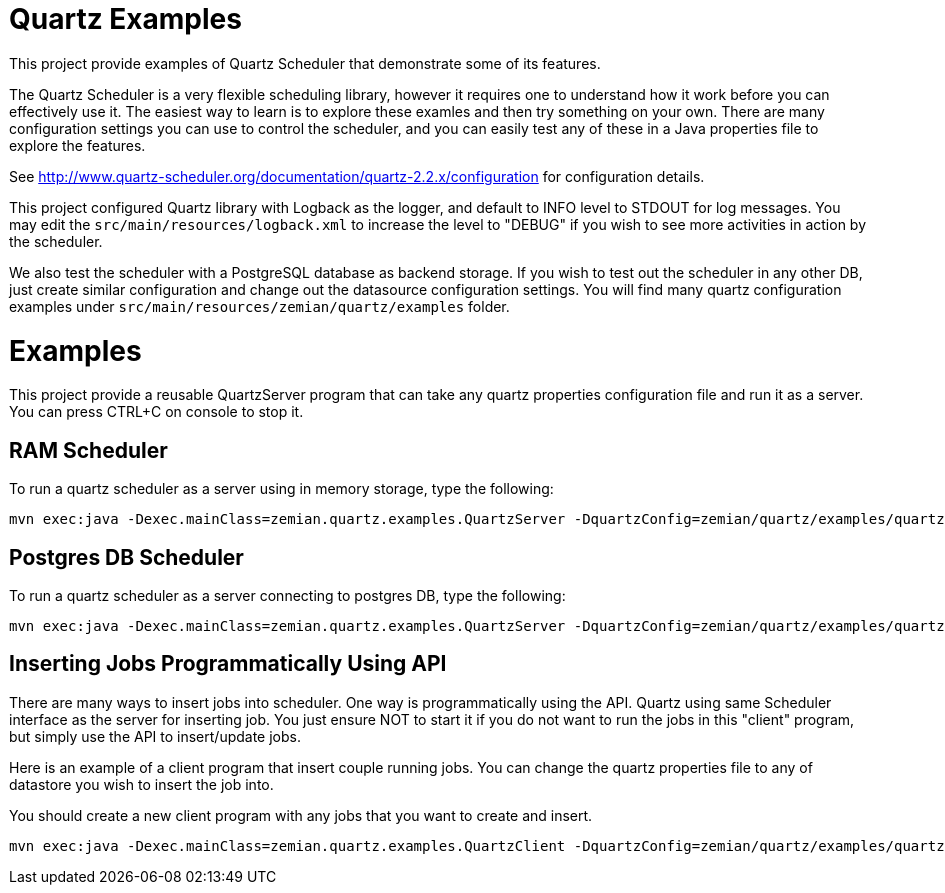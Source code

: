 = Quartz Examples

This project provide examples of Quartz Scheduler that demonstrate some of its features.

The Quartz Scheduler is a very flexible scheduling library, however it requires one to understand how it 
work before you can effectively use it. The easiest way to learn is to explore these examles and then
try something on your own. There are many configuration settings you can use to control the scheduler,
and you can easily test any of these in a Java properties file to explore the features.

See http://www.quartz-scheduler.org/documentation/quartz-2.2.x/configuration for configuration
details.

This project configured Quartz library with Logback as the logger, and default to INFO level to
STDOUT for log messages. You may edit the `src/main/resources/logback.xml` to increase
the level to "DEBUG" if you wish to see more activities in action by the scheduler.

We also test the scheduler with a PostgreSQL database as backend storage. If you wish to test
out the scheduler in any other DB, just create similar configuration and change out the datasource
configuration settings. You will find many quartz configuration examples under
`src/main/resources/zemian/quartz/examples` folder.

= Examples

This project provide a reusable QuartzServer program that can take any quartz properties configuration
file and run it as a server. You can press CTRL+C on console to stop it.

== RAM Scheduler

To run a quartz scheduler as a server using in memory storage, type the following:

----
mvn exec:java -Dexec.mainClass=zemian.quartz.examples.QuartzServer -DquartzConfig=zemian/quartz/examples/quartz.properties
----

== Postgres DB Scheduler

To run a quartz scheduler as a server connecting to postgres DB, type the following:

----
mvn exec:java -Dexec.mainClass=zemian.quartz.examples.QuartzServer -DquartzConfig=zemian/quartz/examples/quartz-postgres.properties
----

== Inserting Jobs Programmatically Using API

There are many ways to insert jobs into scheduler. One way is programmatically using the API. Quartz
using same Scheduler interface as the server for inserting job. You just ensure NOT to start it if you
do not want to run the jobs in this "client" program, but simply use the API to insert/update jobs.

Here is an example of a client program that insert couple running jobs. You can change the quartz properties file
to any of datastore you wish to insert the job into.

You should create a new client program with any jobs that you want to create and insert.

----
mvn exec:java -Dexec.mainClass=zemian.quartz.examples.QuartzClient -DquartzConfig=zemian/quartz/examples/quartz-postgres.properties
----

